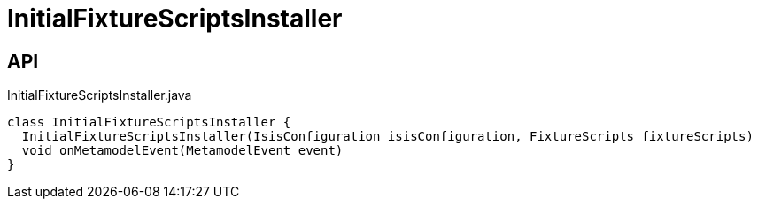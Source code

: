 = InitialFixtureScriptsInstaller
:Notice: Licensed to the Apache Software Foundation (ASF) under one or more contributor license agreements. See the NOTICE file distributed with this work for additional information regarding copyright ownership. The ASF licenses this file to you under the Apache License, Version 2.0 (the "License"); you may not use this file except in compliance with the License. You may obtain a copy of the License at. http://www.apache.org/licenses/LICENSE-2.0 . Unless required by applicable law or agreed to in writing, software distributed under the License is distributed on an "AS IS" BASIS, WITHOUT WARRANTIES OR  CONDITIONS OF ANY KIND, either express or implied. See the License for the specific language governing permissions and limitations under the License.

== API

[source,java]
.InitialFixtureScriptsInstaller.java
----
class InitialFixtureScriptsInstaller {
  InitialFixtureScriptsInstaller(IsisConfiguration isisConfiguration, FixtureScripts fixtureScripts)
  void onMetamodelEvent(MetamodelEvent event)
}
----

